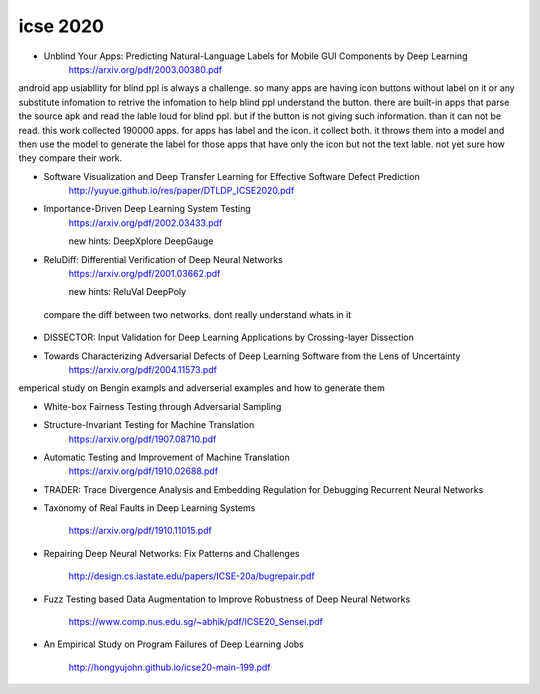 icse 2020
---------

- Unblind Your Apps: Predicting Natural-Language Labels for Mobile GUI Components by Deep Learning
   https://arxiv.org/pdf/2003.00380.pdf

android app usiabllity for blind ppl is always a challenge. so many apps are having icon buttons without label on it or any substitute infomation to retrive the infomation to help blind ppl understand the button. there are built-in apps that parse the source apk and read the lable loud for blind ppl. but if the button is not giving such information. than it can not be read. this work collected 190000 apps. for apps has label and the icon. it collect both. it throws them into a model and then use the model to generate the label for those apps that have only the icon but not the text lable. not yet sure how they compare their work. 

.. image:: img/android_blind_approach.PNG
   :width: 40pt

- Software Visualization and Deep Transfer Learning for Effective Software Defect Prediction
   http://yuyue.github.io/res/paper/DTLDP_ICSE2020.pdf
   
.. image:: img/defect_prediction_code_to_img.PNG
   :width: 40pt

- Importance-Driven Deep Learning System Testing
   https://arxiv.org/pdf/2002.03433.pdf
   
   new hints:
   DeepXplore
   DeepGauge

.. image:: img/neuron_importance_scoring.PNG
   :width: 40pt
   

- ReluDiff: Differential Verification of Deep Neural Networks
   https://arxiv.org/pdf/2001.03662.pdf
   
   new hints:
   ReluVal
   DeepPoly   
   
 compare the diff between two networks. dont really understand whats in it
 
.. image:: img/diff_net.PNG
   :width: 40pt

- DISSECTOR: Input Validation for Deep Learning Applications by Crossing-layer Dissection


- Towards Characterizing Adversarial Defects of Deep Learning Software from the Lens of Uncertainty
   https://arxiv.org/pdf/2004.11573.pdf

emperical study on Bengin exampls and adverserial examples and how to generate them


.. image:: img/emp_study_ae_gen.PNG
   :width: 40pt

- White-box Fairness Testing through Adversarial Sampling

- Structure-Invariant Testing for Machine Translation
   https://arxiv.org/pdf/1907.08710.pdf
   

.. image:: img/trans_inverant_testing.PNG
   :width: 40pt
   
   
   
- Automatic Testing and Improvement of Machine Translation
   https://arxiv.org/pdf/1910.02688.pdf

.. image:: img/translation_fairness.PNG
   :width: 40pt
   


- TRADER: Trace Divergence Analysis and Embedding Regulation for Debugging Recurrent Neural Networks

- Taxonomy of Real Faults in Deep Learning Systems

   https://arxiv.org/pdf/1910.11015.pdf

- Repairing Deep Neural Networks: Fix Patterns and Challenges

   http://design.cs.iastate.edu/papers/ICSE-20a/bugrepair.pdf

- Fuzz Testing based Data Augmentation to Improve Robustness of Deep Neural Networks

   https://www.comp.nus.edu.sg/~abhik/pdf/ICSE20_Sensei.pdf


- An Empirical Study on Program Failures of Deep Learning Jobs

   http://hongyujohn.github.io/icse20-main-199.pdf

